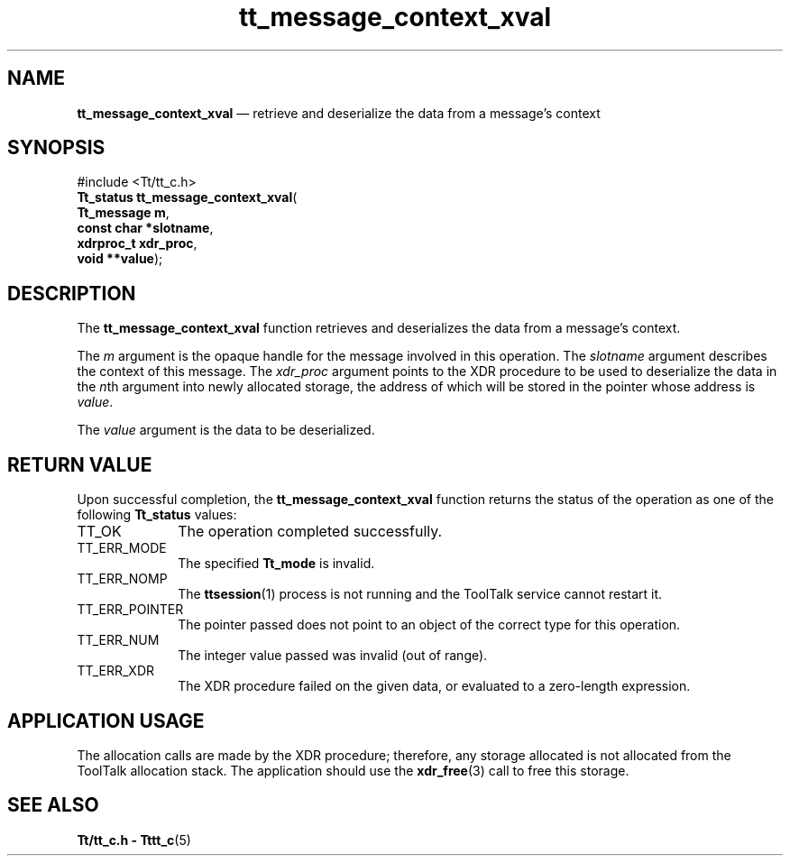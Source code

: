 '\" t
...\" con_xval.sgm /main/7 1996/08/30 13:36:49 rws $
.de P!
.fl
\!!1 setgray
.fl
\\&.\"
.fl
\!!0 setgray
.fl			\" force out current output buffer
\!!save /psv exch def currentpoint translate 0 0 moveto
\!!/showpage{}def
.fl			\" prolog
.sy sed -e 's/^/!/' \\$1\" bring in postscript file
\!!psv restore
.
.de pF
.ie     \\*(f1 .ds f1 \\n(.f
.el .ie \\*(f2 .ds f2 \\n(.f
.el .ie \\*(f3 .ds f3 \\n(.f
.el .ie \\*(f4 .ds f4 \\n(.f
.el .tm ? font overflow
.ft \\$1
..
.de fP
.ie     !\\*(f4 \{\
.	ft \\*(f4
.	ds f4\"
'	br \}
.el .ie !\\*(f3 \{\
.	ft \\*(f3
.	ds f3\"
'	br \}
.el .ie !\\*(f2 \{\
.	ft \\*(f2
.	ds f2\"
'	br \}
.el .ie !\\*(f1 \{\
.	ft \\*(f1
.	ds f1\"
'	br \}
.el .tm ? font underflow
..
.ds f1\"
.ds f2\"
.ds f3\"
.ds f4\"
.ta 8n 16n 24n 32n 40n 48n 56n 64n 72n 
.TH "tt_message_context_xval" "library call"
.SH "NAME"
\fBtt_message_context_xval\fP \(em retrieve and deserialize the data from a message\&'s context
.SH "SYNOPSIS"
.PP
.nf
#include <Tt/tt_c\&.h>
\fBTt_status \fBtt_message_context_xval\fP\fR(
\fBTt_message \fBm\fR\fR,
\fBconst char *\fBslotname\fR\fR,
\fBxdrproc_t \fBxdr_proc\fR\fR,
\fBvoid **\fBvalue\fR\fR);
.fi
.SH "DESCRIPTION"
.PP
The
\fBtt_message_context_xval\fP function
retrieves and deserializes the data from a message\&'s context\&.
.PP
The
\fIm\fP argument is the opaque handle for the message involved in this operation\&.
The
\fIslotname\fP argument describes the context of this message\&.
The
\fIxdr_proc\fP argument
points to the XDR procedure to be used to deserialize the data in the
\fIn\fPth argument into newly allocated storage,
the address of which will be stored in the pointer whose address is
\fIvalue\fP\&.
.PP
The
\fIvalue\fP argument is the data to be deserialized\&.
.SH "RETURN VALUE"
.PP
Upon successful completion, the
\fBtt_message_context_xval\fP function returns the status of the operation as one of the following
\fBTt_status\fR values:
.IP "TT_OK" 10
The operation completed successfully\&.
.IP "TT_ERR_MODE" 10
The specified
\fBTt_mode\fR is invalid\&.
.IP "TT_ERR_NOMP" 10
The
\fBttsession\fP(1) process is not running and the ToolTalk service cannot restart it\&.
.IP "TT_ERR_POINTER" 10
The pointer passed does not point to an object of
the correct type for this operation\&.
.IP "TT_ERR_NUM" 10
The integer value passed was invalid (out of range)\&.
.IP "TT_ERR_XDR" 10
The XDR procedure failed on the given data, or evaluated to a
zero-length expression\&.
.SH "APPLICATION USAGE"
.PP
The allocation calls are made by the XDR procedure; therefore, any
storage allocated is not allocated from the ToolTalk allocation stack\&.
The application should use the
\fBxdr_free\fP(3) call to free this storage\&.
.SH "SEE ALSO"
.PP
\fBTt/tt_c\&.h - Tttt_c\fP(5)
...\" created by instant / docbook-to-man, Sun 02 Sep 2012, 09:40
